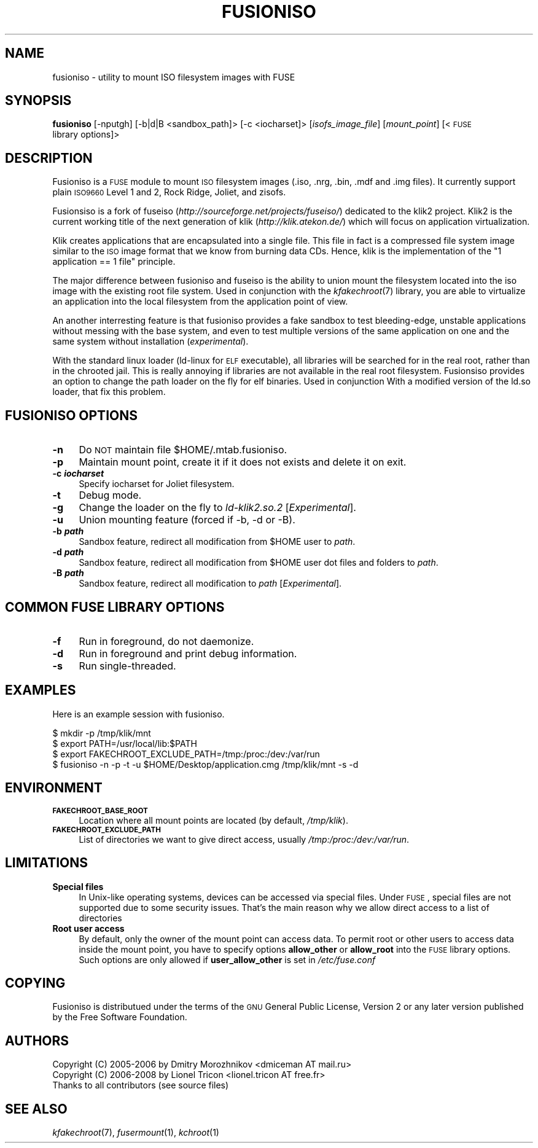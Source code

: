 .\" Automatically generated by Pod::Man v1.37, Pod::Parser v1.32
.\"
.\" Standard preamble:
.\" ========================================================================
.de Sh \" Subsection heading
.br
.if t .Sp
.ne 5
.PP
\fB\\$1\fR
.PP
..
.de Sp \" Vertical space (when we can't use .PP)
.if t .sp .5v
.if n .sp
..
.de Vb \" Begin verbatim text
.ft CW
.nf
.ne \\$1
..
.de Ve \" End verbatim text
.ft R
.fi
..
.\" Set up some character translations and predefined strings.  \*(-- will
.\" give an unbreakable dash, \*(PI will give pi, \*(L" will give a left
.\" double quote, and \*(R" will give a right double quote.  \*(C+ will
.\" give a nicer C++.  Capital omega is used to do unbreakable dashes and
.\" therefore won't be available.  \*(C` and \*(C' expand to `' in nroff,
.\" nothing in troff, for use with C<>.
.tr \(*W-
.ds C+ C\v'-.1v'\h'-1p'\s-2+\h'-1p'+\s0\v'.1v'\h'-1p'
.ie n \{\
.    ds -- \(*W-
.    ds PI pi
.    if (\n(.H=4u)&(1m=24u) .ds -- \(*W\h'-12u'\(*W\h'-12u'-\" diablo 10 pitch
.    if (\n(.H=4u)&(1m=20u) .ds -- \(*W\h'-12u'\(*W\h'-8u'-\"  diablo 12 pitch
.    ds L" ""
.    ds R" ""
.    ds C` ""
.    ds C' ""
'br\}
.el\{\
.    ds -- \|\(em\|
.    ds PI \(*p
.    ds L" ``
.    ds R" ''
'br\}
.\"
.\" If the F register is turned on, we'll generate index entries on stderr for
.\" titles (.TH), headers (.SH), subsections (.Sh), items (.Ip), and index
.\" entries marked with X<> in POD.  Of course, you'll have to process the
.\" output yourself in some meaningful fashion.
.if \nF \{\
.    de IX
.    tm Index:\\$1\t\\n%\t"\\$2"
..
.    nr % 0
.    rr F
.\}
.\"
.\" For nroff, turn off justification.  Always turn off hyphenation; it makes
.\" way too many mistakes in technical documents.
.hy 0
.if n .na
.\"
.\" Accent mark definitions (@(#)ms.acc 1.5 88/02/08 SMI; from UCB 4.2).
.\" Fear.  Run.  Save yourself.  No user-serviceable parts.
.    \" fudge factors for nroff and troff
.if n \{\
.    ds #H 0
.    ds #V .8m
.    ds #F .3m
.    ds #[ \f1
.    ds #] \fP
.\}
.if t \{\
.    ds #H ((1u-(\\\\n(.fu%2u))*.13m)
.    ds #V .6m
.    ds #F 0
.    ds #[ \&
.    ds #] \&
.\}
.    \" simple accents for nroff and troff
.if n \{\
.    ds ' \&
.    ds ` \&
.    ds ^ \&
.    ds , \&
.    ds ~ ~
.    ds /
.\}
.if t \{\
.    ds ' \\k:\h'-(\\n(.wu*8/10-\*(#H)'\'\h"|\\n:u"
.    ds ` \\k:\h'-(\\n(.wu*8/10-\*(#H)'\`\h'|\\n:u'
.    ds ^ \\k:\h'-(\\n(.wu*10/11-\*(#H)'^\h'|\\n:u'
.    ds , \\k:\h'-(\\n(.wu*8/10)',\h'|\\n:u'
.    ds ~ \\k:\h'-(\\n(.wu-\*(#H-.1m)'~\h'|\\n:u'
.    ds / \\k:\h'-(\\n(.wu*8/10-\*(#H)'\z\(sl\h'|\\n:u'
.\}
.    \" troff and (daisy-wheel) nroff accents
.ds : \\k:\h'-(\\n(.wu*8/10-\*(#H+.1m+\*(#F)'\v'-\*(#V'\z.\h'.2m+\*(#F'.\h'|\\n:u'\v'\*(#V'
.ds 8 \h'\*(#H'\(*b\h'-\*(#H'
.ds o \\k:\h'-(\\n(.wu+\w'\(de'u-\*(#H)/2u'\v'-.3n'\*(#[\z\(de\v'.3n'\h'|\\n:u'\*(#]
.ds d- \h'\*(#H'\(pd\h'-\w'~'u'\v'-.25m'\f2\(hy\fP\v'.25m'\h'-\*(#H'
.ds D- D\\k:\h'-\w'D'u'\v'-.11m'\z\(hy\v'.11m'\h'|\\n:u'
.ds th \*(#[\v'.3m'\s+1I\s-1\v'-.3m'\h'-(\w'I'u*2/3)'\s-1o\s+1\*(#]
.ds Th \*(#[\s+2I\s-2\h'-\w'I'u*3/5'\v'-.3m'o\v'.3m'\*(#]
.ds ae a\h'-(\w'a'u*4/10)'e
.ds Ae A\h'-(\w'A'u*4/10)'E
.    \" corrections for vroff
.if v .ds ~ \\k:\h'-(\\n(.wu*9/10-\*(#H)'\s-2\u~\d\s+2\h'|\\n:u'
.if v .ds ^ \\k:\h'-(\\n(.wu*10/11-\*(#H)'\v'-.4m'^\v'.4m'\h'|\\n:u'
.    \" for low resolution devices (crt and lpr)
.if \n(.H>23 .if \n(.V>19 \
\{\
.    ds : e
.    ds 8 ss
.    ds o a
.    ds d- d\h'-1'\(ga
.    ds D- D\h'-1'\(hy
.    ds th \o'bp'
.    ds Th \o'LP'
.    ds ae ae
.    ds Ae AE
.\}
.rm #[ #] #H #V #F C
.\" ========================================================================
.\"
.IX Title "FUSIONISO 1"
.TH FUSIONISO 1 "12 May 2008" "klik" " "
.SH "NAME"
fusioniso \- utility to mount ISO filesystem images with FUSE
.SH "SYNOPSIS"
.IX Header "SYNOPSIS"
\&\fBfusioniso\fR
[\-nputgh]
[\-b|d|B\ <sandbox_path]>
[\-c\ <iocharset]>
[\fIisofs_image_file\fR]
[\fImount_point\fR]
[<\s-1FUSE\s0\ library\ options]>
.SH "DESCRIPTION"
.IX Header "DESCRIPTION"
Fusioniso is a \s-1FUSE\s0 module to mount \s-1ISO\s0 filesystem images (.iso, .nrg, .bin, .mdf
and .img files). It currently support plain \s-1ISO9660\s0 Level 1 and 2, Rock Ridge,
Joliet, and zisofs.
.PP
Fusionsiso is a fork of fuseiso (\fIhttp://sourceforge.net/projects/fuseiso/\fR) dedicated
to the klik2 project. Klik2 is the current working title of the next generation of
klik (\fIhttp://klik.atekon.de/\fR) which will focus on application virtualization.
.PP
Klik creates applications that are encapsulated into a single file. This file in fact
is a compressed file system image similar to the \s-1ISO\s0 image format that we know from
burning data CDs. Hence, klik is the implementation of the \*(L"1 application == 1 file\*(R"
principle.
.PP
The major difference between fusioniso and fuseiso is the ability to union mount the
filesystem located into the iso image with the existing root file system. Used in
conjunction with the \fIkfakechroot\fR\|(7) library, you are able to virtualize an application
into the local filesystem from the application point of view.
.PP
An another interresting feature is that fusioniso provides a fake sandbox to test
bleeding\-edge, unstable applications without messing with the base system, and even
to test multiple versions of the same application on one and the same system without
installation (\fIexperimental\fR).
.PP
With the standard linux loader (ld\-linux for \s-1ELF\s0 executable), all libraries will be
searched for in the real root, rather than in the chrooted jail. This is really annoying
if libraries are not available in the real root filesystem. Fusionsiso provides an
option to change the path loader on the fly for elf binaries. Used in conjunction With
a modified version of the ld.so loader, that fix this problem.
.SH "FUSIONISO OPTIONS"
.IX Header "FUSIONISO OPTIONS"
.IP "\fB\-n\fR" 4
.IX Item "-n"
Do \s-1NOT\s0 maintain file \f(CW$HOME\fR/.mtab.fusioniso.
.IP "\fB\-p\fR" 4
.IX Item "-p"
Maintain mount point, create it if it does not exists and delete it on exit.
.IP "\fB\-c \f(BIiocharset\fB\fR" 4
.IX Item "-c iocharset"
Specify iocharset for Joliet filesystem.
.IP "\fB\-t\fR" 4
.IX Item "-t"
Debug mode.
.IP "\fB\-g\fR" 4
.IX Item "-g"
Change the loader on the fly to \fIld\-klik2.so.2\fR [\fIExperimental\fR].
.IP "\fB\-u\fR" 4
.IX Item "-u"
Union mounting feature (forced if \-b, \-d or \-B).
.IP "\fB\-b \f(BIpath\fB\fR" 4
.IX Item "-b path"
Sandbox feature, redirect all modification from \f(CW$HOME\fR user to \fIpath\fR.
.IP "\fB\-d \f(BIpath\fB\fR" 4
.IX Item "-d path"
Sandbox feature, redirect all modification from \f(CW$HOME\fR user dot files and folders to \fIpath\fR.
.IP "\fB\-B \f(BIpath\fB\fR" 4
.IX Item "-B path"
Sandbox feature, redirect all modification to \fIpath\fR [\fIExperimental\fR].
.SH "COMMON FUSE LIBRARY OPTIONS"
.IX Header "COMMON FUSE LIBRARY OPTIONS"
.IP "\fB\-f\fR" 4
.IX Item "-f"
Run in foreground, do not daemonize.
.IP "\fB\-d\fR" 4
.IX Item "-d"
Run in foreground and print debug information.
.IP "\fB\-s\fR" 4
.IX Item "-s"
Run single\-threaded.
.SH "EXAMPLES"
.IX Header "EXAMPLES"
Here is an example session with fusioniso.
.PP
.Vb 4
\& $ mkdir \-p /tmp/klik/mnt
\& $ export PATH=/usr/local/lib:$PATH
\& $ export FAKECHROOT_EXCLUDE_PATH=/tmp:/proc:/dev:/var/run
\& $ fusioniso \-n \-p \-t \-u $HOME/Desktop/application.cmg /tmp/klik/mnt \-s \-d
.Ve
.SH "ENVIRONMENT"
.IX Header "ENVIRONMENT"
.IP "\fB\s-1FAKECHROOT_BASE_ROOT\s0\fR" 4
.IX Item "FAKECHROOT_BASE_ROOT"
Location where all mount points are located (by default, \fI/tmp/klik\fR).
.IP "\fB\s-1FAKECHROOT_EXCLUDE_PATH\s0\fR" 4
.IX Item "FAKECHROOT_EXCLUDE_PATH"
List of directories we want to give direct access, usually \fI/tmp:/proc:/dev:/var/run\fR.
.SH "LIMITATIONS"
.IX Header "LIMITATIONS"
.IP "\fBSpecial files\fR" 4
.IX Item "Special files"
In Unix-like operating systems, devices can be accessed via special files. Under \s-1FUSE\s0,
special files are not supported due to some security issues. That's the main reason why
we allow direct access to a list of directories
.IP "\fBRoot user access\fR" 4
.IX Item "Root user access"
By default, only the owner of the mount point can access data. To permit root or other
users to access data inside the mount point, you have to specify options \fBallow_other\fR or
\&\fBallow_root\fR into the \s-1FUSE\s0 library options. Such options are only allowed if
\&\fBuser_allow_other\fR is set in \fI/etc/fuse.conf\fR
.SH "COPYING"
.IX Header "COPYING"
Fusioniso is distributued under the terms of the \s-1GNU\s0 General Public License,
Version 2 or any later version published by the Free Software Foundation.
.SH "AUTHORS"
.IX Header "AUTHORS"
.Vb 3
\& Copyright (C) 2005\-2006 by Dmitry Morozhnikov <dmiceman AT mail.ru>
\& Copyright (C) 2006\-2008 by Lionel Tricon <lionel.tricon AT free.fr>
\& Thanks to all contributors (see source files)
.Ve
.SH "SEE ALSO"
.IX Header "SEE ALSO"
\&\fIkfakechroot\fR\|(7), \fIfusermount\fR\|(1), \fIkchroot\fR\|(1)
